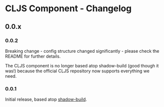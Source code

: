 * CLJS Component - Changelog
** 0.0.x

*** 0.0.2

Breaking change - config structure changed significantly - please
check the README for further details.

The CLJS component is no longer based atop shadow-build (good though
it was!) because the official CLJS repository now supports everything
we need.

*** 0.0.1

Initial release, based atop [[https://github.com/thheller/shadow-build][shadow-build]].
